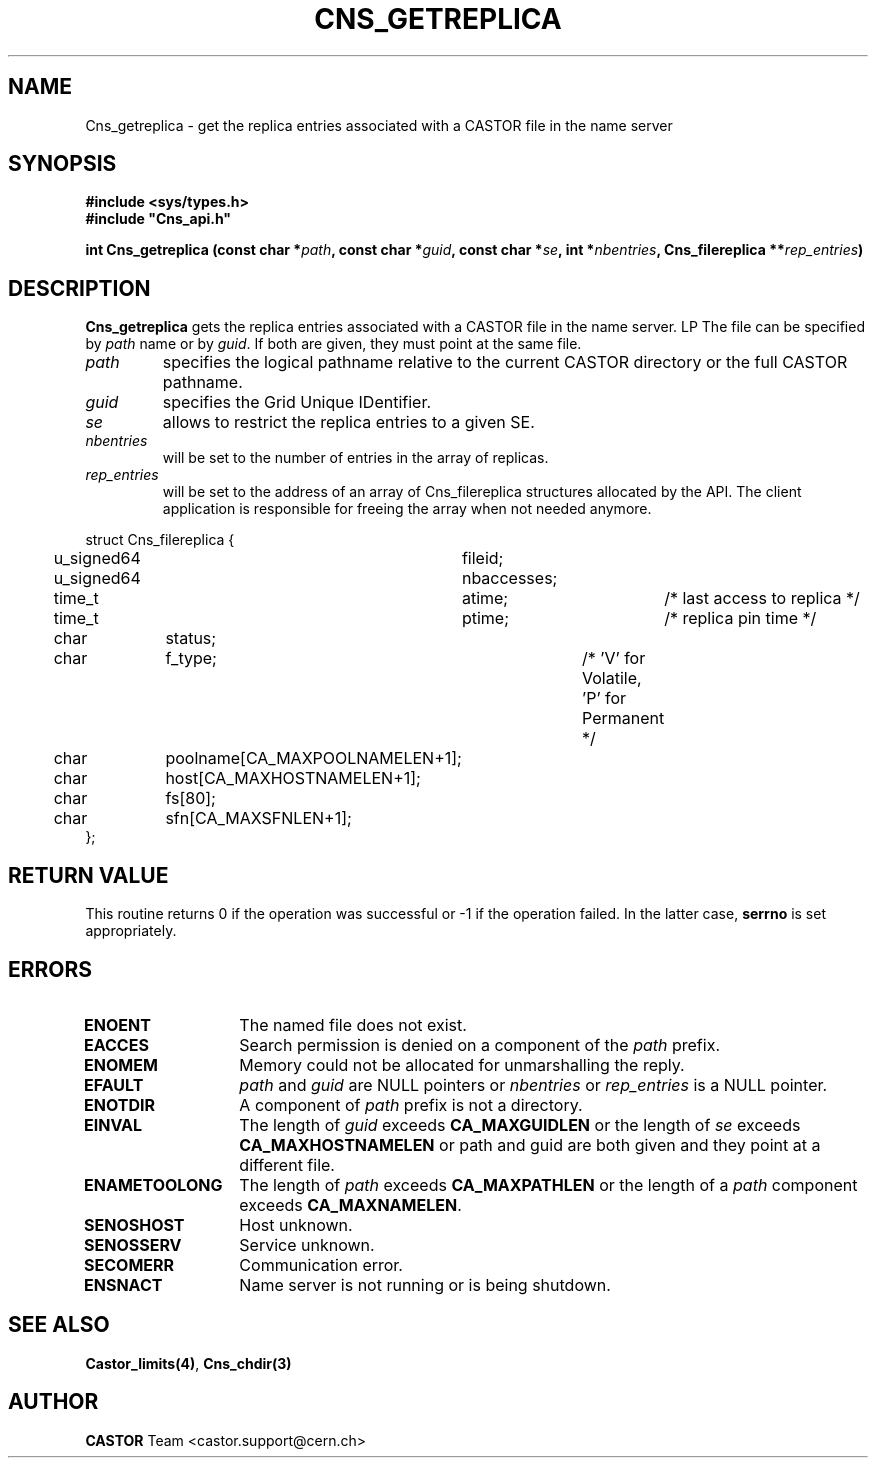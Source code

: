 .\" @(#)$RCSfile: Cns_getreplica.man,v $ $Revision: 1.2 $ $Date: 2006/01/26 15:36:18 $ CERN IT-GD/SC Jean-Philippe Baud
.\" Copyright (C) 2005 by CERN/IT/GD/SC
.\" All rights reserved
.\"
.TH CNS_GETREPLICA 3 "$Date: 2006/01/26 15:36:18 $" CASTOR "Cns Library Functions"
.SH NAME
Cns_getreplica \- get the replica entries associated with a CASTOR file in the name server
.SH SYNOPSIS
.B #include <sys/types.h>
.br
\fB#include "Cns_api.h"\fR
.sp
.BI "int Cns_getreplica (const char *" path ,
.BI "const char *" guid ,
.BI "const char *" se ,
.BI "int *" nbentries ,
.BI "Cns_filereplica **" rep_entries )
.SH DESCRIPTION
.B Cns_getreplica
gets the replica entries associated with a CASTOR file in the name server.
LP
The file can be specified by
.I path
name or by
.IR guid .
If both are given, they must point at the same file.
.TP
.I path
specifies the logical pathname relative to the current CASTOR directory or
the full CASTOR pathname.
.TP
.I guid
specifies the Grid Unique IDentifier.
.TP
.I se
allows to restrict the replica entries to a given SE.
.TP
.I nbentries
will be set to the number of entries in the array of replicas.
.TP
.I rep_entries
will be set to the address of an array of Cns_filereplica structures allocated
by the API. The client application is responsible for freeing the array when not
needed anymore.
.PP
.nf
.ft CW
struct Cns_filereplica {
	u_signed64	fileid;
	u_signed64	nbaccesses;
	time_t		atime;		/* last access to replica */
	time_t		ptime;		/* replica pin time */
	char		status;
	char		f_type;		/* 'V' for Volatile, 'P' for Permanent */
	char		poolname[CA_MAXPOOLNAMELEN+1];
	char		host[CA_MAXHOSTNAMELEN+1];
	char		fs[80];
	char		sfn[CA_MAXSFNLEN+1];
};
.ft
.fi
.SH RETURN VALUE
This routine returns 0 if the operation was successful or -1 if the operation
failed. In the latter case,
.B serrno
is set appropriately.
.SH ERRORS
.TP 1.3i
.B ENOENT
The named file does not exist.
.TP
.B EACCES
Search permission is denied on a component of the
.I path
prefix.
.TP
.B ENOMEM
Memory could not be allocated for unmarshalling the reply.
.TP
.B EFAULT
.I path
and
.I guid
are NULL pointers or
.I nbentries
or
.I rep_entries
is a NULL pointer.
.TP
.B ENOTDIR
A component of
.I path
prefix is not a directory.
.TP
.B EINVAL
The length of
.I guid
exceeds
.B CA_MAXGUIDLEN
or the length of
.I se
exceeds
.B CA_MAXHOSTNAMELEN
or path and guid are both given and they point at a different file.
.TP
.B ENAMETOOLONG
The length of
.I path
exceeds
.B CA_MAXPATHLEN
or the length of a
.I path
component exceeds
.BR CA_MAXNAMELEN .
.TP
.B SENOSHOST
Host unknown.
.TP
.B SENOSSERV
Service unknown.
.TP
.B SECOMERR
Communication error.
.TP
.B ENSNACT
Name server is not running or is being shutdown.
.SH SEE ALSO
.BR Castor_limits(4) ,
.BR Cns_chdir(3)
.SH AUTHOR
\fBCASTOR\fP Team <castor.support@cern.ch>
